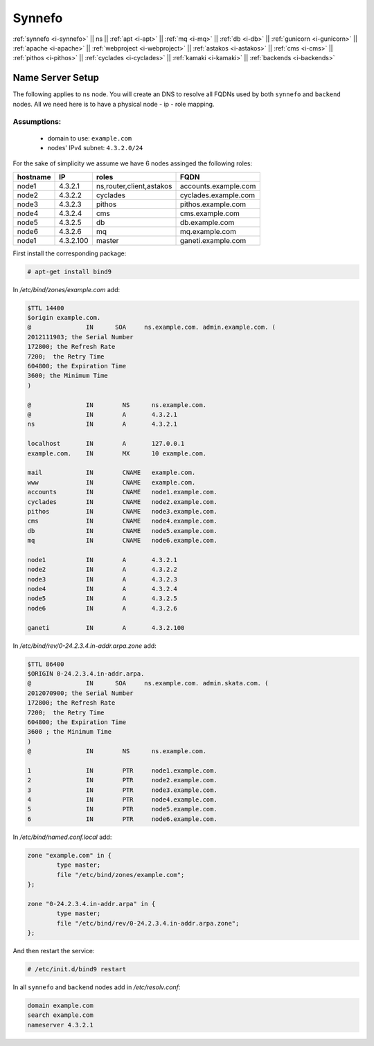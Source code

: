 .. _i-ns:

Synnefo
-------


:ref:`synnefo <i-synnefo>` ||
ns ||
:ref:`apt <i-apt>` ||
:ref:`mq <i-mq>` ||
:ref:`db <i-db>` ||
:ref:`gunicorn <i-gunicorn>` ||
:ref:`apache <i-apache>` ||
:ref:`webproject <i-webproject>` ||
:ref:`astakos <i-astakos>` ||
:ref:`cms <i-cms>` ||
:ref:`pithos <i-pithos>` ||
:ref:`cyclades <i-cyclades>` ||
:ref:`kamaki <i-kamaki>` ||
:ref:`backends <i-backends>`

Name Server Setup
+++++++++++++++++

The following applies to ``ns`` node. You will  create  an DNS to resolve all
FQDNs used by both ``synnefo`` and ``backend`` nodes. All we need here is to have
a physical node - ip - role mapping.

Assumptions:
~~~~~~~~~~~~

 - domain to use:  ``example.com``
 - nodes' IPv4 subnet: ``4.3.2.0/24``

For the sake of simplicity we assume we have 6 nodes assinged the following roles:

========  =========  ========================   ====================
hostname  IP         roles                      FQDN
========  =========  ========================   ====================
node1     4.3.2.1    ns,router,client,astakos   accounts.example.com
node2     4.3.2.2    cyclades                   cyclades.example.com
node3     4.3.2.3    pithos                     pithos.example.com
node4     4.3.2.4    cms                        cms.example.com
node5     4.3.2.5    db                         db.example.com
node6     4.3.2.6    mq                         mq.example.com
node1     4.3.2.100  master                     ganeti.example.com
========  =========  ========================   ====================


First install the corresponding package:

.. code-block:: console

   # apt-get install bind9

In `/etc/bind/zones/example.com` add:

.. code-block:: console

    $TTL 14400
    $origin example.com.
    @               IN      SOA     ns.example.com. admin.example.com. (
    2012111903; the Serial Number
    172800; the Refresh Rate
    7200;  the Retry Time
    604800; the Expiration Time
    3600; the Minimum Time
    )

    @               IN        NS      ns.example.com.
    @               IN        A       4.3.2.1
    ns              IN        A       4.3.2.1

    localhost       IN        A       127.0.0.1
    example.com.    IN        MX      10 example.com.

    mail            IN        CNAME   example.com.
    www             IN        CNAME   example.com.
    accounts        IN        CNAME   node1.example.com.
    cyclades        IN        CNAME   node2.example.com.
    pithos          IN        CNAME   node3.example.com.
    cms             IN        CNAME   node4.example.com.
    db              IN        CNAME   node5.example.com.
    mq              IN        CNAME   node6.example.com.

    node1           IN        A       4.3.2.1
    node2           IN        A       4.3.2.2
    node3           IN        A       4.3.2.3
    node4           IN        A       4.3.2.4
    node5           IN        A       4.3.2.5
    node6           IN        A       4.3.2.6

    ganeti          IN        A       4.3.2.100


In `/etc/bind/rev/0-24.2.3.4.in-addr.arpa.zone` add:

.. code-block:: console

    $TTL 86400
    $ORIGIN 0-24.2.3.4.in-addr.arpa.
    @               IN      SOA     ns.example.com. admin.skata.com. (
    2012070900; the Serial Number
    172800; the Refresh Rate
    7200;  the Retry Time
    604800; the Expiration Time
    3600 ; the Minimum Time
    )
    @               IN        NS      ns.example.com.

    1               IN        PTR     node1.example.com.
    2               IN        PTR     node2.example.com.
    3               IN        PTR     node3.example.com.
    4               IN        PTR     node4.example.com.
    5               IN        PTR     node5.example.com.
    6               IN        PTR     node6.example.com.


In `/etc/bind/named.conf.local` add:

.. code-block:: console

    zone "example.com" in {
            type master;
            file "/etc/bind/zones/example.com";
    };

    zone "0-24.2.3.4.in-addr.arpa" in {
            type master;
            file "/etc/bind/rev/0-24.2.3.4.in-addr.arpa.zone";
    };

And then restart the service:

.. code-block:: console

    # /etc/init.d/bind9 restart


In all ``synnefo`` and ``backend`` nodes add in `/etc/resolv.conf`:

.. code-block:: console

    domain example.com
    search example.com
    nameserver 4.3.2.1
